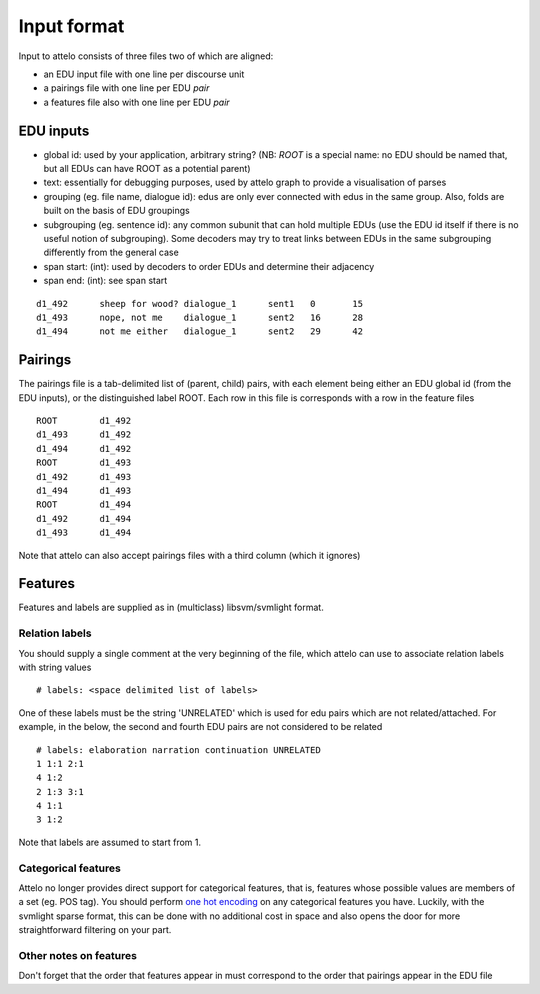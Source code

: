 .. _input-format:

Input format
============

Input to attelo consists of three files two of which are aligned:

* an EDU input file with one line per discourse unit
* a pairings file with one line per EDU *pair*
* a features file also with one line per EDU *pair*

EDU inputs
----------

* global id: used by your application, arbitrary string?
  (NB: `ROOT` is a special name: no EDU should be named that,
  but all EDUs can have ROOT as a potential parent)
* text: essentially for debugging purposes, used by attelo
  graph to provide a visualisation of parses
* grouping (eg. file name, dialogue id): edus are only ever
  connected with edus in the same group. Also, folds are
  built on the basis of EDU groupings
* subgrouping (eg. sentence id): any common subunit that
  can hold multiple EDUs (use the EDU id itself if there
  is no useful notion of subgrouping).  Some decoders may
  try to treat links between EDUs in the same subgrouping
  differently from the general case
* span start: (int): used by decoders to order EDUs and
  determine their adjacency
* span end: (int): see span start

::

    d1_492	sheep for wood?	dialogue_1	sent1	0	15
    d1_493	nope, not me	dialogue_1	sent2	16	28
    d1_494	not me either	dialogue_1	sent2	29	42

Pairings
--------
The pairings file is a tab-delimited list of (parent, child) pairs,
with each element being either an EDU global id (from the EDU inputs),
or the distinguished label ROOT.  Each row in this file is corresponds with a
row in the feature files ::


    ROOT	d1_492
    d1_493	d1_492
    d1_494	d1_492
    ROOT	d1_493
    d1_492	d1_493
    d1_494	d1_493
    ROOT	d1_494
    d1_492	d1_494
    d1_493	d1_494


Note that attelo can also accept pairings files with a third column (which
it ignores)

Features
--------

Features and labels are supplied as in (multiclass) libsvm/svmlight format.

Relation labels
~~~~~~~~~~~~~~~
You should supply a single comment at the very beginning of the file,
which attelo can use to associate relation labels with string values ::

    # labels: <space delimited list of labels>

One of these labels must be the string 'UNRELATED' which is used for edu
pairs which are not related/attached.  For example, in the below, the second
and fourth EDU pairs are not considered to be related ::

    # labels: elaboration narration continuation UNRELATED
    1 1:1 2:1
    4 1:2
    2 1:3 3:1
    4 1:1
    3 1:2

Note that labels are assumed to start from 1.

Categorical features
~~~~~~~~~~~~~~~~~~~~
Attelo no longer provides direct support for categorical features, that is,
features whose possible values are members of a set (eg. POS tag).  You should
perform `one hot encoding
<http://scikit-learn.org/stable/modules/generated/sklearn.preprocessing.OneHotEncoder.html>`_
on any categorical features you have. Luckily, with the svmlight sparse format,
this can be done with no additional cost in space and also opens the door for
more straightforward filtering on your part.

Other notes on features
~~~~~~~~~~~~~~~~~~~~~~~
Don't forget that the order that features appear in must correspond to the
order that pairings appear in the EDU file
